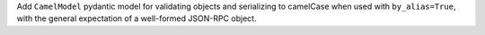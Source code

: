 Add ``CamelModel`` pydantic model for validating objects and serializing to camelCase when used with ``by_alias=True``, with the general expectation of a well-formed JSON-RPC object.
